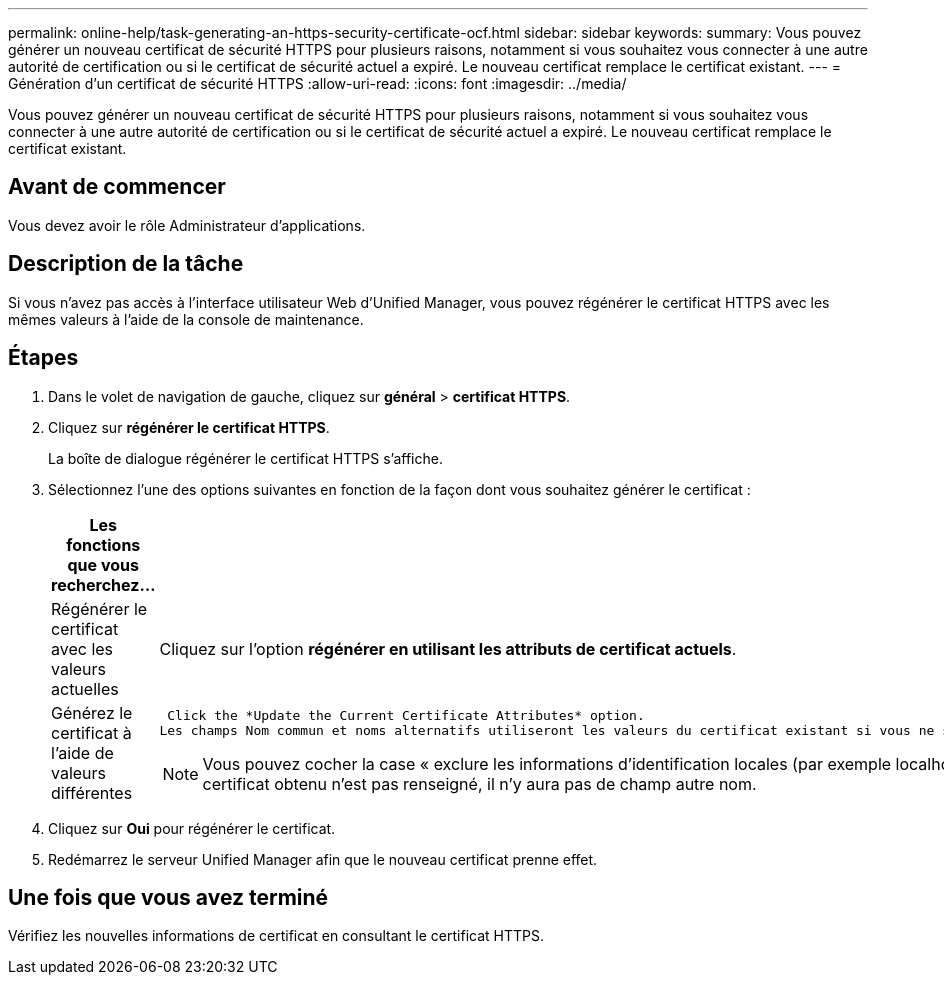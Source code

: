 ---
permalink: online-help/task-generating-an-https-security-certificate-ocf.html 
sidebar: sidebar 
keywords:  
summary: Vous pouvez générer un nouveau certificat de sécurité HTTPS pour plusieurs raisons, notamment si vous souhaitez vous connecter à une autre autorité de certification ou si le certificat de sécurité actuel a expiré. Le nouveau certificat remplace le certificat existant. 
---
= Génération d'un certificat de sécurité HTTPS
:allow-uri-read: 
:icons: font
:imagesdir: ../media/


[role="lead"]
Vous pouvez générer un nouveau certificat de sécurité HTTPS pour plusieurs raisons, notamment si vous souhaitez vous connecter à une autre autorité de certification ou si le certificat de sécurité actuel a expiré. Le nouveau certificat remplace le certificat existant.



== Avant de commencer

Vous devez avoir le rôle Administrateur d'applications.



== Description de la tâche

Si vous n'avez pas accès à l'interface utilisateur Web d'Unified Manager, vous pouvez régénérer le certificat HTTPS avec les mêmes valeurs à l'aide de la console de maintenance.



== Étapes

. Dans le volet de navigation de gauche, cliquez sur *général* > *certificat HTTPS*.
. Cliquez sur *régénérer le certificat HTTPS*.
+
La boîte de dialogue régénérer le certificat HTTPS s'affiche.

. Sélectionnez l'une des options suivantes en fonction de la façon dont vous souhaitez générer le certificat :
+
[cols="1a,1a"]
|===
| Les fonctions que vous recherchez... | Procédez comme ça... 


 a| 
Régénérer le certificat avec les valeurs actuelles
 a| 
Cliquez sur l'option *régénérer en utilisant les attributs de certificat actuels*.



 a| 
Générez le certificat à l'aide de valeurs différentes
 a| 
 Click the *Update the Current Certificate Attributes* option.
Les champs Nom commun et noms alternatifs utiliseront les valeurs du certificat existant si vous ne saisissez pas de nouvelles valeurs. Les autres champs ne nécessitent pas de valeurs, mais vous pouvez entrer des valeurs, par exemple, pour la ville, l'état et le pays si vous souhaitez que ces valeurs soient renseignées dans le certificat.

[NOTE]
====
Vous pouvez cocher la case « exclure les informations d'identification locales (par exemple localhost) » si vous souhaitez supprimer les informations d'identification locales du champ autres noms du certificat. Lorsque cette case est cochée, seul ce que vous saisissez dans le champ est utilisé dans le champ autres noms. Si le champ du certificat obtenu n'est pas renseigné, il n'y aura pas de champ autre nom.

====
|===
. Cliquez sur *Oui* pour régénérer le certificat.
. Redémarrez le serveur Unified Manager afin que le nouveau certificat prenne effet.




== Une fois que vous avez terminé

Vérifiez les nouvelles informations de certificat en consultant le certificat HTTPS.
